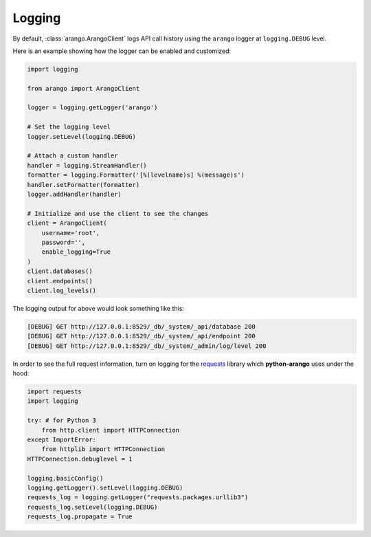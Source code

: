 .. _logging-page:

Logging
-------

By default, :class:`arango.ArangoClient` logs API call history using the
``arango`` logger at ``logging.DEBUG`` level.

Here is an example showing how the logger can be enabled and customized:

.. code-block:: python

    import logging

    from arango import ArangoClient

    logger = logging.getLogger('arango')

    # Set the logging level
    logger.setLevel(logging.DEBUG)

    # Attach a custom handler
    handler = logging.StreamHandler()
    formatter = logging.Formatter('[%(levelname)s] %(message)s')
    handler.setFormatter(formatter)
    logger.addHandler(handler)

    # Initialize and use the client to see the changes
    client = ArangoClient(
        username='root',
        password='',
        enable_logging=True
    )
    client.databases()
    client.endpoints()
    client.log_levels()


The logging output for above would look something like this:

.. code-block:: bash

    [DEBUG] GET http://127.0.0.1:8529/_db/_system/_api/database 200
    [DEBUG] GET http://127.0.0.1:8529/_db/_system/_api/endpoint 200
    [DEBUG] GET http://127.0.0.1:8529/_db/_system/_admin/log/level 200


In order to see the full request information, turn on logging for the requests_
library which **python-arango** uses under the hood:

.. _requests: https://github.com/kennethreitz/requests

.. code-block:: python

    import requests
    import logging

    try: # for Python 3
        from http.client import HTTPConnection
    except ImportError:
        from httplib import HTTPConnection
    HTTPConnection.debuglevel = 1

    logging.basicConfig()
    logging.getLogger().setLevel(logging.DEBUG)
    requests_log = logging.getLogger("requests.packages.urllib3")
    requests_log.setLevel(logging.DEBUG)
    requests_log.propagate = True
